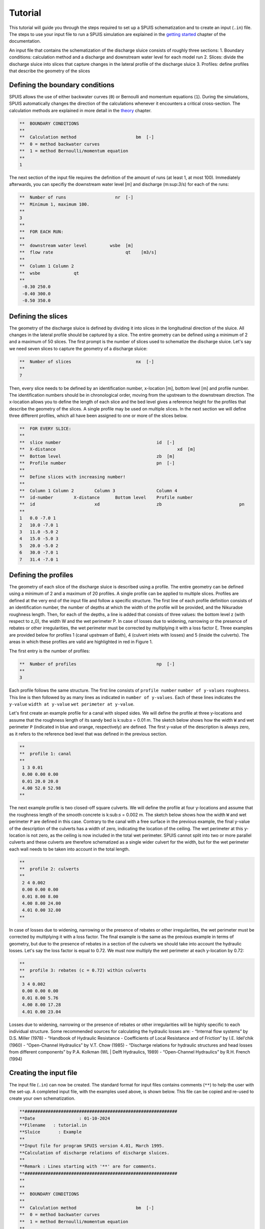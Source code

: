 Tutorial
===========

This tutorial will guide you through the steps required to set up a SPUIS schematization and to create an input (``.in``) file. The steps to use your input file to run a SPUIS simulation are explained in the `getting started <https://spuis.readthedocs.io/en/latest/getting-started.html>`_ chapter of the documentation. 

An input file that contains the schematization of the discharge sluice consists of roughly three sections: 
1.	Boundary conditions: calculation method and a discharge and downstream water level for each model run
2.	Slices: divide the discharge sluice into slices that capture changes in the lateral profile of the discharge sluice
3.	Profiles: define profiles that describe the geometry of the slices

Defining the boundary conditions
--------------------------------
SPUIS allows the use of either backwater curves (``0``) or Bernoulli and momentum equations (``1``). During the simulations, SPUIS automatically changes the direction of the calculations whenever it encounters a critical cross-section. The calculation methods are explained in more detail in the `theory <https://spuis.readthedocs.io/en/latest/theory.html>`_ chapter.

.. code-block:: none

   **  BOUNDARY CONDITIONS
   **
   **  Calculation method        		bm  [-]
   **  0 = method backwater curves
   **  1 = method Bernoulli/momentum equation
   **
   1

The next section of the input file requires the definition of the amount of runs (at least 1, at most 100). Immediately afterwards, you can specifiy the downstream water level [m] and discharge (m:sup:`3`/s) for each of the runs:

.. code-block:: none

   **  Number of runs               	nr  [-]
   **  Minimum 1, maximum 100.
   **
   3
   **
   **  FOR EACH RUN:
   **
   **  downstream water level         wsbe  [m]
   **  flow rate	                    qt    [m3/s]
   **
   **  Column 1	Column 2
   **  wsbe		qt
   **
    -0.30 250.0
    -0.40 300.0
    -0.50 350.0

Defining the slices
-------------------
The geometry of the discharge sluice is defined by dividing it into slices in the longitudinal direction of the sluice. All changes in the lateral profile should be captured by a slice. The entire geometry can be defined using a minimum of 2 and a maximum of 50 slices. The first prompt is the number of slices used to schematize the discharge sluice. Let's say we need seven slices to capture the geometry of a discharge sluice:

.. code-block:: none
   
   **  Number of slices				nx  [-]
   **
   7

Then, every slice needs to be defined by an identification number, x-location [m], bottom level [m] and profile number. The identification numbers should be in chronological order, moving from the upstream to the downstream direction. The x-location allows you to define the length of each slice and the bed level gives a reference height for the profiles that describe the geometry of the slices. A single profile may be used on multiple slices. In the next section we will define three different profiles, which all have been assigned to one or more of the slices below.

.. code-block:: none

   **  FOR EVERY SLICE:
   **
   **  slice number					id  [-]
   **  X-distance						xd  [m]
   **  Bottom level					zb  [m]
   **  Profile number					pn  [-]
   **
   **  Define slices with increasing number!
   **
   **  Column 1	Column 2	Column 3		Column 4
   **  id-number	X-distance	Bottom level	Profile number
   **  id			xd			zb				pn
   **
   1   0.0 -7.0 1
   2   10.0 -7.0 1
   3   11.0 -5.0 2
   4   15.0 -5.0 3
   5   20.0 -5.0 2
   6   30.0 -7.0 1
   7   31.4 -7.0 1

Defining the profiles
---------------------
The geometry of each slice of the discharge sluice is described using a profile. The entire geometry can be defined using a minimum of 2 and a maximum of 20 profiles. A single profile can be applied to multiple slices.
Profiles are defined at the very end of the input file and follow a specific structure. The first line of each profile definition consists of an identification number, the number of depths at which the width of the profile will be provided, and the Nikuradse roughness length. Then, for each of the depths, a line is added that consists of three values: the bottom level z (with respect to z_0), the width W and the wet perimeter P. In case of losses due to widening, narrowing or the presence of rebates or other irregularities, the wet perimeter must be corrected by multiplying it with a loss factor ξ. Three examples are provided below for profiles 1 (canal upstream of Bath), 4 (culvert inlets with losses) and 5 (inside the culverts). The areas in which these profiles are valid are highlighted in red in Figure 1. 

The first entry is the number of profiles:

.. code-block:: none

   **  Number of profiles				np  [-]
   **
   3

Each profile follows the same structure. The first line consists of ``profile number`` ``number of y-values`` ``roughness``. This line is then followed by as many lines as indicated in ``number of y-values``. Each of these lines indicates the ``y-value`` ``width at y-value`` ``wet perimeter at y-value``. 

Let's first create an example profile for a canal with sloped sides. We will define the profile at three y-locations and assume that the roughness length of its sandy bed is k:sub:`s` = 0.01 m. The sketch below shows how the width ``W`` and wet perimeter ``P`` (indicated in blue and orange, respectively) are defined. The first y-value of the description is always zero, as it refers to the reference bed level that was defined in the previous section.

.. image:: ../images/sketch_profile1.png

.. code-block:: none

   **
   **  profile 1: canal
   **
    1 3 0.01
    0.00 0.00 0.00
    0.01 20.0 20.0
    4.00 52.0 52.98
   **

The next example profile is two closed-off square culverts. We will define the profile at four y-locations and assume that the roughness length of the smooth concrete is k:sub:`s` = 0.002 m. The sketch below shows how the width ``W`` and wet perimeter ``P`` are defined in this case. Contrary to the canal with a free surface in the previous example, the final y-value of the description of the culverts has a width of zero, indicating the location of the ceiling. The wet perimeter at this y-location is not zero, as the ceiling is now included in the total wet perimeter. SPUIS cannot split into two or more parallel culverts and these culverts are therefore schematized as a single wider culvert for the width, but for the wet perimeter each wall needs to be taken into account in the total length.

.. image:: ../images/sketch_profile2.png

.. code-block:: none

   **
   **  profile 2: culverts
   **
    2 4 0.002
    0.00 0.00 0.00
    0.01 8.00 8.00
    4.00 8.00 24.00
    4.01 0.00 32.00
   **

In case of losses due to widening, narrowing or the presence of rebates or other irregularities, the wet perimeter must be corrected by multiplying it with a loss factor. The final example is the same as the previous example in terms of geometry, but due to the presence of rebates in a section of the culverts we should take into account the hydraulic losses. Let's say the loss factor is equal to 0.72. We must now multiply the wet perimeter at each y-location by 0.72:

.. image:: ../images/sketch_profile3.png

.. code-block:: none

   **
   **  profile 3: rebates (c = 0.72) within culverts
   **
    3 4 0.002
    0.00 0.00 0.00
    0.01 8.00 5.76
    4.00 8.00 17.28
    4.01 0.00 23.04

Losses due to widening, narrowing or the presence of rebates or other irregularities will be highly specific to each individual structure. Some recommended sources for calculating the hydraulic losses are:
- “Internal flow systems” by D.S. Miller (1978)
- “Handbook of Hydraulic Resistance - Coefficients of Local Resistance and of Friction” by I.E. Idel'chik (1960)
- “Open-Channel Hydraulics” by V.T. Chow (1985)
- “Discharge relations for hydraulic structures and head losses from different components” by P.A. Kolkman (WL | Delft Hydraulics, 1989)
- “Open-Channel Hydraulics” by R.H. French (1994)

Creating the input file
--------------------------------
The input file (``.in``) can now be created. The standard format for input files contains comments (``**``) to help the user with the set-up. A completed input file, with the examples used above, is shown below. This file can be copied and re-used to create your own schematization.

.. code-block:: none

   **###########################################################
   **Date		  : 01-10-2024                                
   **Filename	: tutorial.in                                
   **Sluice	  : Example                      	
   **
   **Input file for program SPUIS version 4.01, March 1995.	
   **Calculation of discharge relations of discharge sluices.
   **
   **Remark : Lines starting with '**' are for comments. 		
   **###########################################################
   **
   **
   **  BOUNDARY CONDITIONS
   **
   **  Calculation method        		bm  [-]
   **  0 = method backwater curves
   **  1 = method Bernoulli/momentum equation
   **
   1
   **
   **  Number of runs              nr  [-]
   **  Minimum 1, maximum 100.
   **
   3
   **
   **  FOR EACH RUN:
   **
   **  downstream water level     wsbe  [m]
   **  flow rate	                qt    [m3/s]
   **
   **  Column 1	Column 2
   **  wsbe		qt
   **
    -0.30 250.0
    -0.40 300.0
    -0.50 350.0
   **
   **
   **  GEOMETRY OF SLUICE
   **
   ** The geometry of the sluice is defined by slices in the
   **	longitudinal direction of the sluice. The relevant slices
   **	need to be defined here.
   **
   **
   **  EXAMPLE top view of sluice:					       +++++++++++++++++++++
   **                                              +
   **  ++++++++++++++++++++++++++                  +
   **                           ++++++++++++++++++++
   **                           |||||||||
   **  |-------------------------------------------------------------------> X
   **                           |||||||||
   **                           ++++++++++++++++++++
   **  ++++++++++++++++++++++++++                  +
   **                           ^         ^      ^ +
   **   ^                    ^  |         |      | +++++++++++++++++++++
   **   |                    |  |         |      |  ^                 ^
   **   |                    |  |         |      |  |                 |
   **   |                    |  |         |      |  |                 |
   **   1  <----slices---->  2  3         4      5  6                 7
   **
   **
   ** A slice defines a change in lateral profile and a section
   **	of the sluice for which a discharge relation exists.
   **	Define number of slices minimum 2, maximum 50.
   **
   **  Number of slices				nx  [-]
   **
   7
   **
   **  FOR EVERY SLICE:
   **
   **  slice number					id  [-]
   **  X-distance						xd  [m]
   **  Bottom level					zb  [m]
   **  Profile number				pn  [-]
   **
   **  Define slices with increasing number!
   **
   **  Column 1  Column 2   Column 3      Column 4
   **  id-number X-distance	Bottom level	Profile number
   **  id			   xd			    zb				    pn
   **
   1   0.0 -7.0 1
   2   10.0 -7.0 1
   3   11.0 -5.0 2
   4   15.0 -5.0 3
   5   20.0 -5.0 2
   6   30.0 -7.0 1
   7   31.4 -7.0 1
   **
   **
   **  FOR EVERY SLUICE SECTION:
   **
   **	A section of the sluice is the part between 2 slices.
   **	There are nx-1 sections.
   **
   **  Discharge relation				ar  [-]
   **  Only use discharge relation 0 (backwater curve).
   **
   0 0 0 0 0 0
   **
   **
   **  DESCRIPTION PROFILES
   **
   **	The geometry of a slice is described using a profile.
   **	Define number of profiles minimum 2, maximum 20.
   **
   **  Number of profiles				np  [-]
   **
   3
   **
   **  FOR EVERY PROFILE:
   **
   **	A profile has an identification number (profile number).
   **	The number of corner points (y-values) has to be entered 
   **	for every profile. At minimum 2 and maximum 20.
   **	The roughness has to be entered for every profile, this
   **	then holds for the entire profile. The roughness is defined
   **	as a Nikuradse k-value. For every corner point a height
   **	level relative to the bottom level has to be entered (>0).
   **	For every corner point of every profile a width of the 
   **	water surface has to be entered. For every corner point the
   **	wet perimeter (for a water level at this level) has to be 
   **	entered.
   **
   **	Order for every profile:
   **	1 row with 3 number
   **		profile number				ip  [-]
   **		number of points			ny  [-]
   **		roughness					    rb  [m]
   **  ny rows with 3 numbers
   **     level of each point			     dp  [m]
   **     width at each point			     bp  [m]
   **     wet perimeter at each point	 op  [m]
   **
   **
   **	Enter the profile in increasing order!
   **
   **  profile 1: canal
   **
    1 3 0.01
    0.00 0.00 0.00
    0.01 20.0 20.0
    4.00 52.0 52.98
   **
   **
   **  profile 2: culverts
   **
    2 4 0.002
    0.00 0.00 0.00
    0.01 8.00 8.00
    4.00 8.00 24.00
    4.01 0.00 32.00
   **
   **
   **  profile 3: rebates (c = 0.72) within culverts
   **
    3 4 0.002
    0.00 0.00 0.00
    0.01 8.00 5.76
    4.00 8.00 17.28
    4.01 0.00 23.04
